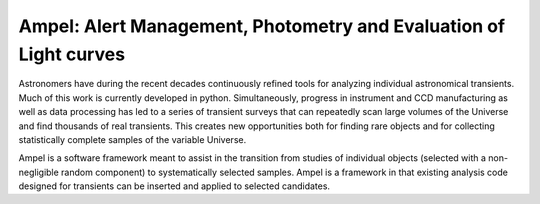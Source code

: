 
Ampel: Alert Management, Photometry and Evaluation of Light curves
==================================================================

Astronomers have during the recent decades continuously refined tools for
analyzing individual astronomical transients. Much of this work is currently
developed in python. Simultaneously, progress in instrument and CCD
manufacturing as well as data processing has led to a series of transient
surveys that can repeatedly scan large volumes of the Universe and find
thousands of real transients. This creates new opportunities both for finding
rare objects and for collecting statistically complete samples of the variable
Universe.

Ampel is a software framework meant to assist in the transition from studies of
individual objects (selected with a non-negligible random component) to
systematically selected samples. Ampel is a framework in that existing analysis
code designed for transients can be inserted and applied to selected candidates.
